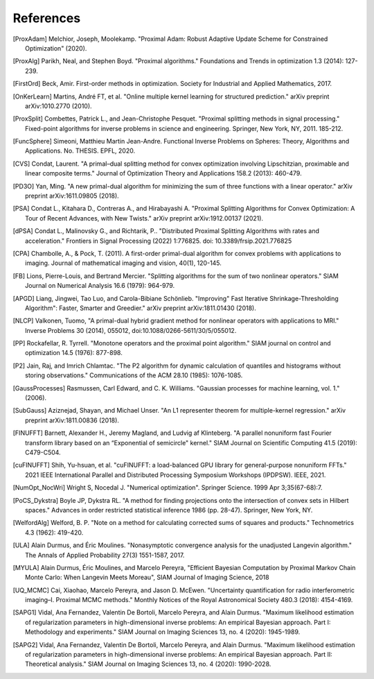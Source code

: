 References
==========

.. [ProxAdam] Melchior, Joseph, Moolekamp. "Proximal Adam: Robust Adaptive Update Scheme for Constrained Optimization" (2020).
.. [ProxAlg] Parikh, Neal, and Stephen Boyd. "Proximal algorithms." Foundations and Trends in optimization 1.3 (2014): 127-239.
.. [FirstOrd] Beck, Amir. First-order methods in optimization. Society for Industrial and Applied Mathematics, 2017.
.. [OnKerLearn] Martins, André FT, et al. "Online multiple kernel learning for structured prediction." arXiv preprint arXiv:1010.2770 (2010).
.. [ProxSplit] Combettes, Patrick L., and Jean-Christophe Pesquet. "Proximal splitting methods in signal processing." Fixed-point algorithms for inverse problems in science and engineering. Springer, New York, NY, 2011. 185-212.
.. [FuncSphere] Simeoni, Matthieu Martin Jean-Andre. Functional Inverse Problems on Spheres: Theory, Algorithms and Applications. No. THESIS. EPFL, 2020.
.. [CVS] Condat, Laurent. "A primal–dual splitting method for convex optimization involving Lipschitzian, proximable and linear composite terms." Journal of Optimization Theory and Applications 158.2 (2013): 460-479.
.. [PD3O] Yan, Ming. "A new primal-dual algorithm for minimizing the sum of three functions with a linear operator." arXiv preprint arXiv:1611.09805 (2018).
.. [PSA] Condat L., Kitahara D., Contreras A., and Hirabayashi A. "Proximal Splitting Algorithms for Convex Optimization: A Tour of Recent Advances, with New Twists." arXiv preprint arXiv:1912.00137 (2021).
.. [dPSA] Condat L., Malinovsky G., and Richtarik, P.. "Distributed Proximal Splitting Algorithms with rates and acceleration." Frontiers in Signal Processing (2022) 1:776825. doi: 10.3389/frsip.2021.776825
.. [CPA] Chambolle, A., & Pock, T. (2011). A first-order primal-dual algorithm for convex problems with applications to imaging. Journal of mathematical imaging and vision, 40(1), 120-145.
.. [FB] Lions, Pierre-Louis, and Bertrand Mercier. "Splitting algorithms for the sum of two nonlinear operators." SIAM Journal on Numerical Analysis 16.6 (1979): 964-979.
.. [APGD] Liang, Jingwei, Tao Luo, and Carola-Bibiane Schönlieb. "Improving" Fast Iterative Shrinkage-Thresholding Algorithm": Faster, Smarter and Greedier." arXiv preprint arXiv:1811.01430 (2018).
.. [NLCP] Valkonen, Tuomo, "A primal-dual hybrid gradient method for nonlinear operators with applications to MRI." Inverse Problems 30 (2014), 055012, doi:10.1088/0266-5611/30/5/055012.
.. [PP] Rockafellar, R. Tyrrell. "Monotone operators and the proximal point algorithm." SIAM journal on control and optimization 14.5 (1976): 877-898.
.. [P2] Jain, Raj, and Imrich Chlamtac. "The P2 algorithm for dynamic calculation of quantiles and histograms without storing observations." Communications of the ACM 28.10 (1985): 1076-1085.
.. [GaussProcesses] Rasmussen, Carl Edward, and C. K. Williams. "Gaussian processes for machine learning, vol. 1." (2006).
.. [SubGauss] Aziznejad, Shayan, and Michael Unser. "An L1 representer theorem for multiple-kernel regression." arXiv preprint arXiv:1811.00836 (2018).
.. [FINUFFT] Barnett, Alexander H., Jeremy Magland, and Ludvig af Klinteberg. "A parallel nonuniform fast Fourier transform library based on an “Exponential of semicircle" kernel." SIAM Journal on Scientific Computing 41.5 (2019): C479-C504.
.. [cuFINUFFT] Shih, Yu-hsuan, et al. "cuFINUFFT: a load-balanced GPU library for general-purpose nonuniform FFTs." 2021 IEEE International Parallel and Distributed Processing Symposium Workshops (IPDPSW). IEEE, 2021.
.. [NumOpt_NocWri] Wright S, Nocedal J. "Numerical optimization". Springer Science. 1999 Apr 3;35(67-68):7.
.. [PoCS_Dykstra] Boyle JP, Dykstra RL. "A method for finding projections onto the intersection of convex sets in Hilbert spaces." Advances in order restricted statistical inference 1986 (pp. 28-47). Springer, New York, NY.
.. [WelfordAlg] Welford, B. P. "Note on a method for calculating corrected sums of squares and products." Technometrics 4.3 (1962): 419-420.
.. [ULA] Alain Durmus, and Éric Moulines. "Nonasymptotic convergence analysis for the unadjusted Langevin algorithm." The Annals of Applied Probability 27(3) 1551-1587, 2017.
.. [MYULA] Alain Durmus, Éric Moulines, and Marcelo Pereyra, "Efficient Bayesian Computation by Proximal Markov Chain Monte Carlo: When Langevin Meets Moreau", SIAM Journal of Imaging Science, 2018
.. [UQ_MCMC] Cai, Xiaohao, Marcelo Pereyra, and Jason D. McEwen. "Uncertainty quantification for radio interferometric imaging–I. Proximal MCMC methods." Monthly Notices of the Royal Astronomical Society 480.3 (2018): 4154-4169.
.. [SAPG1] Vidal, Ana Fernandez, Valentin De Bortoli, Marcelo Pereyra, and Alain Durmus. "Maximum likelihood estimation of regularization parameters in high-dimensional inverse problems: An empirical Bayesian approach. Part I: Methodology and experiments." SIAM Journal on Imaging Sciences 13, no. 4 (2020): 1945-1989.
.. [SAPG2] Vidal, Ana Fernandez, Valentin De Bortoli, Marcelo Pereyra, and Alain Durmus. "Maximum likelihood estimation of regularization parameters in high-dimensional inverse problems: An empirical Bayesian approach. Part II: Theoretical analysis." SIAM Journal on Imaging Sciences 13, no. 4 (2020): 1990-2028.
